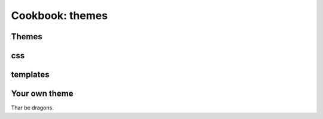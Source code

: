 Cookbook: themes
================

Themes
------

css
---

templates
---------

Your own theme
--------------

Thar be dragons.